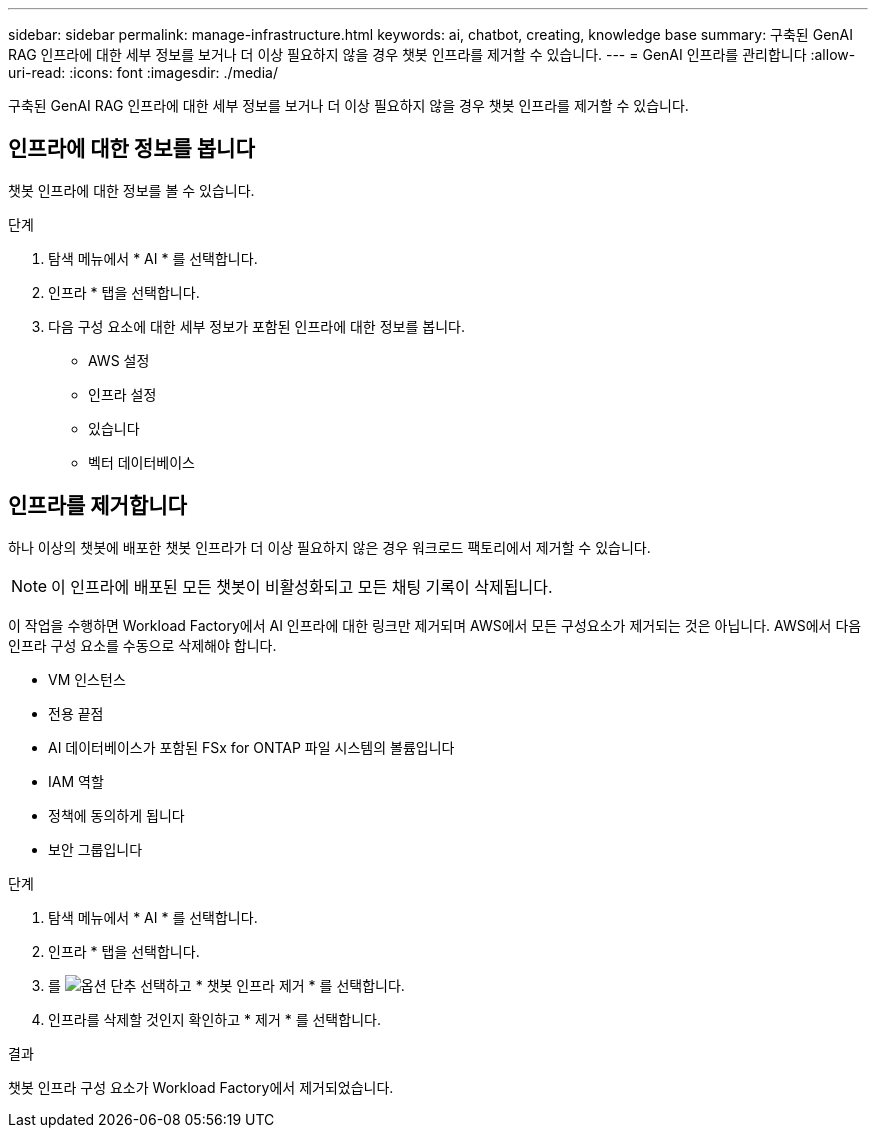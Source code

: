 ---
sidebar: sidebar 
permalink: manage-infrastructure.html 
keywords: ai, chatbot, creating, knowledge base 
summary: 구축된 GenAI RAG 인프라에 대한 세부 정보를 보거나 더 이상 필요하지 않을 경우 챗봇 인프라를 제거할 수 있습니다. 
---
= GenAI 인프라를 관리합니다
:allow-uri-read: 
:icons: font
:imagesdir: ./media/


[role="lead"]
구축된 GenAI RAG 인프라에 대한 세부 정보를 보거나 더 이상 필요하지 않을 경우 챗봇 인프라를 제거할 수 있습니다.



== 인프라에 대한 정보를 봅니다

챗봇 인프라에 대한 정보를 볼 수 있습니다.

.단계
. 탐색 메뉴에서 * AI * 를 선택합니다.
. 인프라 * 탭을 선택합니다.
. 다음 구성 요소에 대한 세부 정보가 포함된 인프라에 대한 정보를 봅니다.
+
** AWS 설정
** 인프라 설정
** 있습니다
** 벡터 데이터베이스






== 인프라를 제거합니다

하나 이상의 챗봇에 배포한 챗봇 인프라가 더 이상 필요하지 않은 경우 워크로드 팩토리에서 제거할 수 있습니다.


NOTE: 이 인프라에 배포된 모든 챗봇이 비활성화되고 모든 채팅 기록이 삭제됩니다.

이 작업을 수행하면 Workload Factory에서 AI 인프라에 대한 링크만 제거되며 AWS에서 모든 구성요소가 제거되는 것은 아닙니다. AWS에서 다음 인프라 구성 요소를 수동으로 삭제해야 합니다.

* VM 인스턴스
* 전용 끝점
* AI 데이터베이스가 포함된 FSx for ONTAP 파일 시스템의 볼륨입니다
* IAM 역할
* 정책에 동의하게 됩니다
* 보안 그룹입니다


.단계
. 탐색 메뉴에서 * AI * 를 선택합니다.
. 인프라 * 탭을 선택합니다.
. 를 image:icon-action.png["옵션 단추"] 선택하고 * 챗봇 인프라 제거 * 를 선택합니다.
. 인프라를 삭제할 것인지 확인하고 * 제거 * 를 선택합니다.


.결과
챗봇 인프라 구성 요소가 Workload Factory에서 제거되었습니다.
